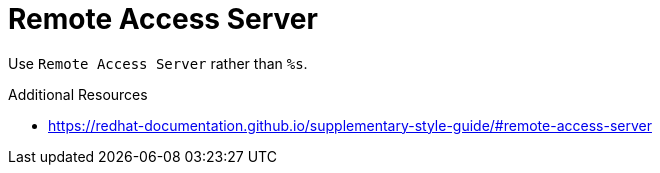 :navtitle: Remote Access Server
:keywords: reference, rule, Remote Access Server

= Remote Access Server

Use `Remote Access Server` rather than `%s`.

.Additional Resources

* link:https://redhat-documentation.github.io/supplementary-style-guide/#remote-access-server[]

